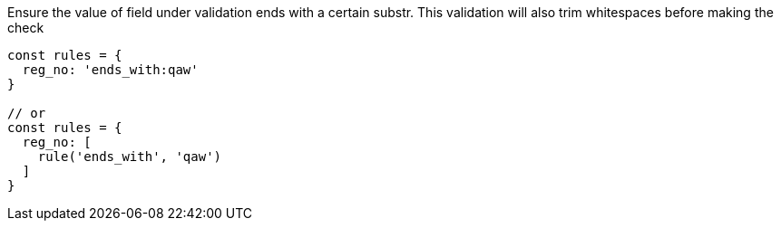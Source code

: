 Ensure the value of field under validation ends with a certain substr. This
validation will also trim whitespaces before making the check
 
[source, js]
----
const rules = {
  reg_no: 'ends_with:qaw'
}
 
// or
const rules = {
  reg_no: [
    rule('ends_with', 'qaw')
  ]
}
----